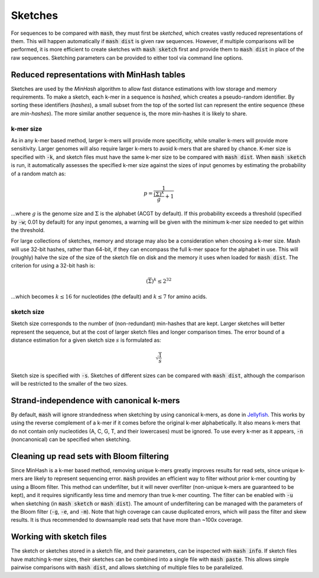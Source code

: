 Sketches
========

For sequences to be compared with :code:`mash`, they must first be `sketched`,
which creates vastly reduced representations of them. This will happen
automatically if :code:`mash dist` is given raw sequences. However, if multiple
comparisons will be performed, it is more efficient to create sketches with
:code:`mash sketch` first and provide them to :code:`mash dist` in place of the
raw sequences. Sketching parameters can be provided to either tool via
command line options.

Reduced representations with MinHash tables
-------------------------------------------
Sketches are used by the `MinHash` algorithm to allow fast distance estimations
with low storage and memory requirements. To make a sketch, each k-mer in a
sequence is `hashed`, which creates a pseudo-random identifier. By sorting these
identifiers (`hashes`), a small subset from the top of the sorted list can
represent the entire sequence (these are `min-hashes`). The more similar another
sequence is, the more min-hashes it is likely to share.

k-mer size
''''''''''
As in any k-mer based method, larger k-mers will provide more specificity, while
smaller k-mers will provide more sensitivity. Larger genomes will also require
larger k-mers to avoid k-mers that are shared by chance. K-mer size is
specified with :code:`-k`, and sketch files must have the same k-mer size to be
compared with :code:`mash dist`. When :code:`mash sketch` is run, it
automatically assesses the specified k-mer size against the sizes of input
genomes by estimating the probability of a random match as:

.. math::
  p = \frac 1 {\frac {\left(\overline\Sigma\right)^k} g + 1}
  
...where :math:`g` is the genome size and :math:`\Sigma` is the alphabet (ACGT
by default). If this probability exceeds a threshold (specified by
:code:`-w`; 0.01 by default) for any input genomes, a warning will be given
with the minimum k-mer size needed to get within the threshold.

For large collections of sketches, memory and storage may also be a
consideration when choosing a k-mer size. Mash will use 32-bit hashes, rather
than 64-bit, if they can encompass the full k-mer space for the alphabet in use.
This will (roughly) halve the size of the size of the sketch file on disk and
the memory it uses when loaded for :code:`mash dist`. The criterion for using a
32-bit hash is:

.. math::
   \left({\overline\Sigma}\right)^k \leq 2^{32}

...which becomes :math:`k \leq 16` for nucleotides (the default) and
:math:`k \leq 7` for amino acids.

sketch size
'''''''''''
Sketch size corresponds to the number of (non-redundant) min-hashes that are
kept. Larger sketches will better represent the sequence, but at the cost of
larger sketch files and longer comparison times. The error bound of a distance
estimation for a given sketch size :math:`s` is formulated as:

.. math::
  \sqrt{\frac{1}{s}}

Sketch size is specified with :code:`-s`. Sketches of different sizes can be
compared with :code:`mash dist`, although the comparison will be restricted to
the smaller of the two sizes.

Strand-independence with canonical k-mers
-----------------------------------------
By default, :code:`mash` will ignore strandedness when sketching by using
canonical k-mers, as done in `Jellyfish`_. This works by using the reverse
complement of a k-mer if it comes before the original k-mer alphabetically.
It also means k-mers that do not contain only nucleotides (A, C, G, T, and their
lowercases) must be ignored. To use every k-mer as it appears, :code:`-n`
(noncanonical) can be specified when sketching.

Cleaning up read sets with Bloom filtering
------------------------------------------

Since MinHash is a k-mer based method, removing unique k-mers greatly improves
results for read sets, since unique k-mers are likely to represent sequencing
error. :code:`mash` provides an efficient way to filter without prior k-mer
counting by using a Bloom filter. This method can underfilter, but it will
never overfilter (non-unique k-mers are guaranteed to be kept), and it requires
significantly less time and memory than true k-mer counting. The filter can be
enabled with :code:`-u` when sketching (in :code:`mash sketch` or :code:`mash
dist`). The amount of underfiltering can be managed with the parameters of the
Bloom filter (:code:`-g`, :code:`-e`, and :code:`-m`). Note that high coverage
can cause duplicated errors, which will pass the filter and skew results. It is
thus recommended to downsample read sets that have more than ~100x coverage.

Working with sketch files
-------------------------

The sketch or sketches stored in a sketch file, and their parameters, can be 
inspected with :code:`mash info`. If sketch files have matching k-mer sizes,
their sketches can be combined into a single file with :code:`mash paste`. This
allows simple pairwise comparisons with :code:`mash dist`, and allows sketching
of multiple files to be parallelized.

.. _Jellyfish: http://www.cbcb.umd.edu/software/jellyfish/
